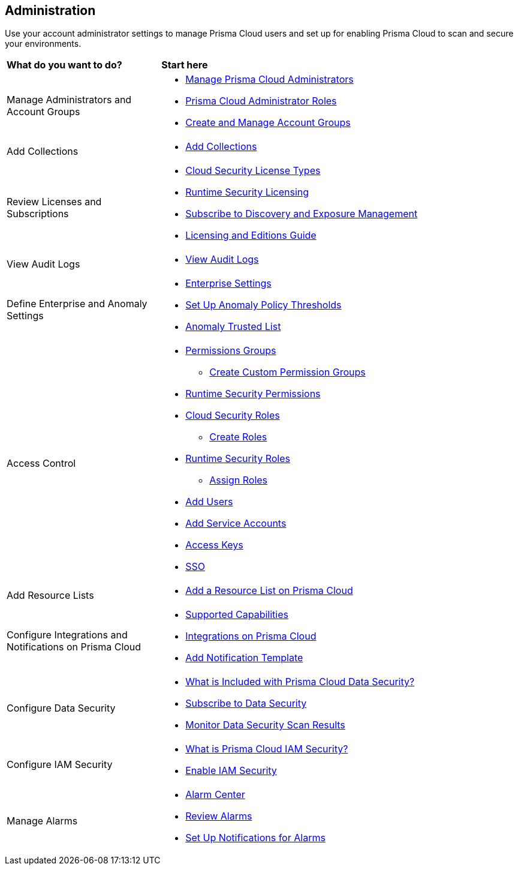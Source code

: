 == Administration

Use your account administrator settings to manage Prisma Cloud users and set up for enabling Prisma Cloud to scan and secure your environments.

//administer-overview.gif

[cols="30%a,70%a"]
|===
|*What do you want to do?*
|*Start here*

|Manage Administrators and Account Groups
|* xref:manage-prisma-cloud-administrators.adoc[Manage Prisma Cloud Administrators]
* xref:prisma-cloud-administrator-roles.adoc[Prisma Cloud Administrator Roles]
* xref:create-manage-account-groups.adoc[Create and Manage Account Groups]

|Add Collections
|* xref:../runtime-security/configure/collections.adoc[Add Collections]

|Review Licenses and Subscriptions
|* xref:prisma-cloud-licenses.adoc[Cloud Security License Types]
* xref:../runtime-security/runtime-security-components/licensing/licensing.adoc[Runtime Security Licensing] 
* xref:subscribe-to-cdem.adoc[Subscribe to Discovery and Exposure Management]
* https://www.paloaltonetworks.com/resources/guides/prisma-cloud-pricing-and-editions[Licensing and Editions Guide] 

|View Audit Logs
|* xref:view-audit-logs.adoc[View Audit Logs]

|Define Enterprise and Anomaly Settings
|* xref:define-prisma-cloud-enterprise-settings.adoc[Enterprise Settings]
* xref:define-prisma-cloud-enterprise-settings.adoc[Set Up Anomaly Policy Thresholds]
* xref:trusted-ip-addresses-on-prisma-cloud.adoc[Anomaly Trusted List]

|Access Control
|* xref:prisma-cloud-admin-permissions.adoc[Permissions Groups]
** xref:create-custom-permission-groups.adoc[Create Custom Permission Groups]
* xref:../runtime-security/configure/permissions.adoc[Runtime Security Permissions]
* xref:manage-roles-in-prisma-cloud.adoc[Cloud Security Roles]
** xref:create-prisma-cloud-roles.adoc[Create Roles]
* xref:../runtime-security/authentication/prisma-cloud-user-roles.adoc[Runtime Security Roles]
** xref:../runtime-security/authentication/assign-roles.adoc[Assign Roles] 
* xref:add-prisma-cloud-users.adoc[Add Users]
* xref:add-service-account-prisma-cloud.adoc[Add Service Accounts]
* xref:create-access-keys.adoc[Access Keys]
* xref:setup-sso-integration-on-prisma-cloud/setup-sso-integration-on-prisma-cloud.adoc[SSO]

|Add Resource Lists
|* xref:add-a-resource-list-on-prisma-cloud.adoc[Add a Resource List on Prisma Cloud]

|Configure Integrations and Notifications on Prisma Cloud
|* xref:configure-external-integrations-on-prisma-cloud/integrations-feature-support.adoc[Supported Capabilities]
* xref:configure-external-integrations-on-prisma-cloud/configure-external-integrations-on-prisma-cloud.adoc[Integrations on Prisma Cloud]
* xref:configure-external-integrations-on-prisma-cloud/add-notification-template.adoc[Add Notification Template]

|Configure Data Security
|* xref:configure-data-security/what-is-included-with-prisma-cloud-data-security.adoc[What is Included with Prisma Cloud Data Security?]  
* xref:configure-data-security/subscribe-to-data-security/subscribe-to-data-security.adoc[Subscribe to Data Security]
* xref:configure-data-security/monitor-data-security-scan/monitor-data-security-scan.adoc[Monitor Data Security Scan Results]

|Configure IAM Security
|* xref:configure-iam-security/what-is-prisma-cloud-iam-security.adoc[What is Prisma Cloud IAM Security?] 
* xref:configure-iam-security/enable-iam-security.adoc[Enable IAM Security]

| Manage Alarms
|* xref:alarm-center/alarm-center.adoc[Alarm Center]
* xref:alarm-center/review-alarms.adoc[Review Alarms]
* xref:alarm-center/set-up-email-notifications-for-alarms.adoc[Set Up Notifications for Alarms]

//What's next? 
//check with PM on the relevant next step to direct our users in their PC journey
//* Best Practices and/or Troubleshoot

|===